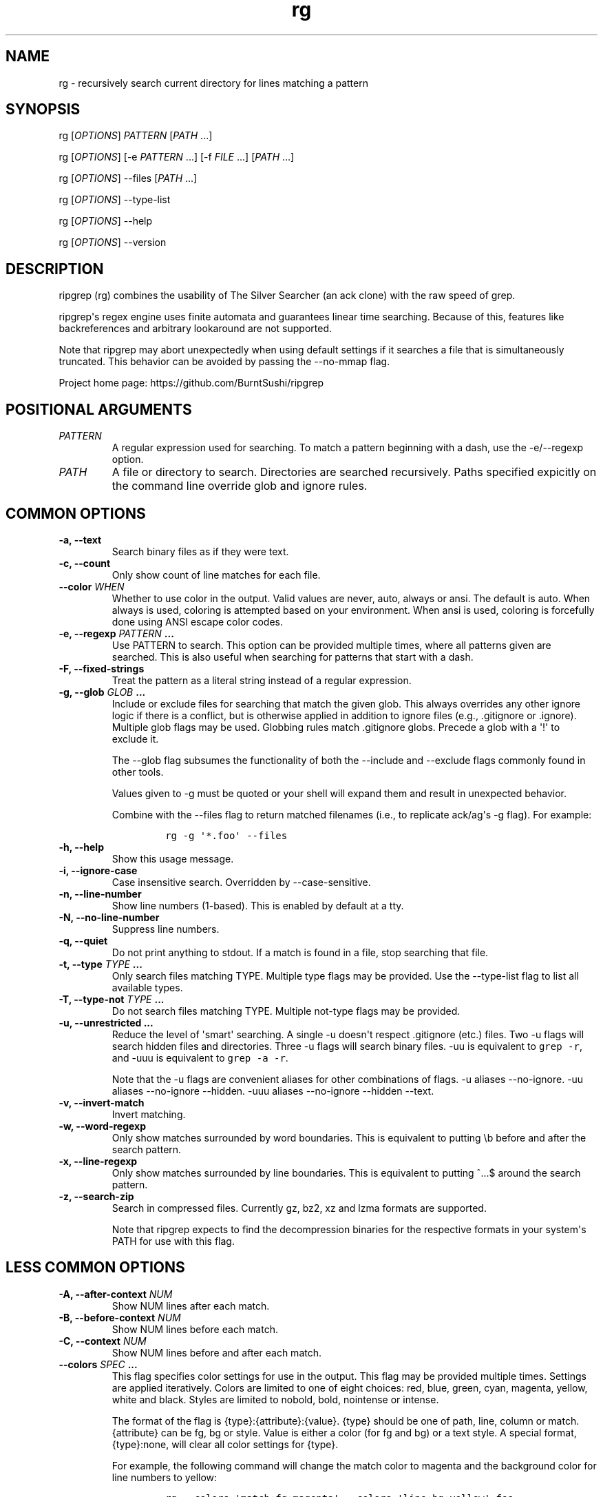 .\" Automatically generated by Pandoc 2.0.6
.\"
.TH "rg" "1"
.hy
.SH NAME
.PP
rg \- recursively search current directory for lines matching a pattern
.SH SYNOPSIS
.PP
rg [\f[I]OPTIONS\f[]] \f[I]PATTERN\f[] [\f[I]PATH\f[] ...]
.PP
rg [\f[I]OPTIONS\f[]] [\-e \f[I]PATTERN\f[] ...] [\-f \f[I]FILE\f[] ...]
[\f[I]PATH\f[] ...]
.PP
rg [\f[I]OPTIONS\f[]] \-\-files [\f[I]PATH\f[] ...]
.PP
rg [\f[I]OPTIONS\f[]] \-\-type\-list
.PP
rg [\f[I]OPTIONS\f[]] \-\-help
.PP
rg [\f[I]OPTIONS\f[]] \-\-version
.SH DESCRIPTION
.PP
ripgrep (rg) combines the usability of The Silver Searcher (an ack
clone) with the raw speed of grep.
.PP
ripgrep\[aq]s regex engine uses finite automata and guarantees linear
time searching.
Because of this, features like backreferences and arbitrary lookaround
are not supported.
.PP
Note that ripgrep may abort unexpectedly when using default settings if
it searches a file that is simultaneously truncated.
This behavior can be avoided by passing the \-\-no\-mmap flag.
.PP
Project home page: https://github.com/BurntSushi/ripgrep
.SH POSITIONAL ARGUMENTS
.TP
.B \f[I]PATTERN\f[]
A regular expression used for searching.
To match a pattern beginning with a dash, use the \-e/\-\-regexp option.
.RS
.RE
.TP
.B \f[I]PATH\f[]
A file or directory to search.
Directories are searched recursively.
Paths specified expicitly on the command line override glob and ignore
rules.
.RS
.RE
.SH COMMON OPTIONS
.TP
.B \-a, \-\-text
Search binary files as if they were text.
.RS
.RE
.TP
.B \-c, \-\-count
Only show count of line matches for each file.
.RS
.RE
.TP
.B \-\-color \f[I]WHEN\f[]
Whether to use color in the output.
Valid values are never, auto, always or ansi.
The default is auto.
When always is used, coloring is attempted based on your environment.
When ansi is used, coloring is forcefully done using ANSI escape color
codes.
.RS
.RE
.TP
.B \-e, \-\-regexp \f[I]PATTERN\f[] ...
Use PATTERN to search.
This option can be provided multiple times, where all patterns given are
searched.
This is also useful when searching for patterns that start with a dash.
.RS
.RE
.TP
.B \-F, \-\-fixed\-strings
Treat the pattern as a literal string instead of a regular expression.
.RS
.RE
.TP
.B \-g, \-\-glob \f[I]GLOB\f[] ...
Include or exclude files for searching that match the given glob.
This always overrides any other ignore logic if there is a conflict, but
is otherwise applied in addition to ignore files (e.g., .gitignore or
\&.ignore).
Multiple glob flags may be used.
Globbing rules match .gitignore globs.
Precede a glob with a \[aq]!\[aq] to exclude it.
.RS
.PP
The \-\-glob flag subsumes the functionality of both the \-\-include and
\-\-exclude flags commonly found in other tools.
.PP
Values given to \-g must be quoted or your shell will expand them and
result in unexpected behavior.
.PP
Combine with the \-\-files flag to return matched filenames (i.e., to
replicate ack/ag\[aq]s \-g flag).
For example:
.IP
.nf
\f[C]
rg\ \-g\ \[aq]*.foo\[aq]\ \-\-files
\f[]
.fi
.RE
.TP
.B \-h, \-\-help
Show this usage message.
.RS
.RE
.TP
.B \-i, \-\-ignore\-case
Case insensitive search.
Overridden by \-\-case\-sensitive.
.RS
.RE
.TP
.B \-n, \-\-line\-number
Show line numbers (1\-based).
This is enabled by default at a tty.
.RS
.RE
.TP
.B \-N, \-\-no\-line\-number
Suppress line numbers.
.RS
.RE
.TP
.B \-q, \-\-quiet
Do not print anything to stdout.
If a match is found in a file, stop searching that file.
.RS
.RE
.TP
.B \-t, \-\-type \f[I]TYPE\f[] ...
Only search files matching TYPE.
Multiple type flags may be provided.
Use the \-\-type\-list flag to list all available types.
.RS
.RE
.TP
.B \-T, \-\-type\-not \f[I]TYPE\f[] ...
Do not search files matching TYPE.
Multiple not\-type flags may be provided.
.RS
.RE
.TP
.B \-u, \-\-unrestricted ...
Reduce the level of \[aq]smart\[aq] searching.
A single \-u doesn\[aq]t respect .gitignore (etc.) files.
Two \-u flags will search hidden files and directories.
Three \-u flags will search binary files.
\-uu is equivalent to \f[C]grep\ \-r\f[], and \-uuu is equivalent to
\f[C]grep\ \-a\ \-r\f[].
.RS
.PP
Note that the \-u flags are convenient aliases for other combinations of
flags.
\-u aliases \-\-no\-ignore.
\-uu aliases \-\-no\-ignore \-\-hidden.
\-uuu aliases \-\-no\-ignore \-\-hidden \-\-text.
.RE
.TP
.B \-v, \-\-invert\-match
Invert matching.
.RS
.RE
.TP
.B \-w, \-\-word\-regexp
Only show matches surrounded by word boundaries.
This is equivalent to putting \\b before and after the search pattern.
.RS
.RE
.TP
.B \-x, \-\-line\-regexp
Only show matches surrounded by line boundaries.
This is equivalent to putting ^...$ around the search pattern.
.RS
.RE
.TP
.B \-z, \-\-search\-zip
Search in compressed files.
Currently gz, bz2, xz and lzma formats are supported.
.RS
.PP
Note that ripgrep expects to find the decompression binaries for the
respective formats in your system\[aq]s PATH for use with this flag.
.RE
.SH LESS COMMON OPTIONS
.TP
.B \-A, \-\-after\-context \f[I]NUM\f[]
Show NUM lines after each match.
.RS
.RE
.TP
.B \-B, \-\-before\-context \f[I]NUM\f[]
Show NUM lines before each match.
.RS
.RE
.TP
.B \-C, \-\-context \f[I]NUM\f[]
Show NUM lines before and after each match.
.RS
.RE
.TP
.B \-\-colors \f[I]SPEC\f[] ...
This flag specifies color settings for use in the output.
This flag may be provided multiple times.
Settings are applied iteratively.
Colors are limited to one of eight choices: red, blue, green, cyan,
magenta, yellow, white and black.
Styles are limited to nobold, bold, nointense or intense.
.RS
.PP
The format of the flag is {type}:{attribute}:{value}.
{type} should be one of path, line, column or match.
{attribute} can be fg, bg or style.
Value is either a color (for fg and bg) or a text style.
A special format, {type}:none, will clear all color settings for {type}.
.PP
For example, the following command will change the match color to
magenta and the background color for line numbers to yellow:
.IP
.nf
\f[C]
rg\ \-\-colors\ \[aq]match:fg:magenta\[aq]\ \-\-colors\ \[aq]line:bg:yellow\[aq]\ foo.
\f[]
.fi
.RE
.TP
.B \-\-column
Show column numbers (1 based) in output.
This only shows the column numbers for the first match on each line.
Note that this doesn\[aq]t try to account for Unicode.
One byte is equal to one column.
This implies \-\-line\-number.
.RS
.RE
.TP
.B \-\-context\-separator \f[I]SEPARATOR\f[]
The string to use when separating non\-continuous context lines.
Escape sequences may be used.
[default: \-\-]
.RS
.RE
.TP
.B \-\-debug
Show debug messages.
.RS
.RE
.TP
.B \-E, \-\-encoding \f[I]ENCODING\f[]
Specify the text encoding that ripgrep will use on all files searched.
The default value is \[aq]auto\[aq], which will cause ripgrep to do a
best effort automatic detection of encoding on a per\-file basis.
Other supported values can be found in the list of labels here:
https://encoding.spec.whatwg.org/#concept\-encoding\-get
.RS
.RE
.TP
.B \-f, \-\-file \f[I]FILE\f[] ...
Search for patterns from the given file, with one pattern per line.
When this flag is used or multiple times or in combination with the
\-e/\-\-regexp flag, then all patterns provided are searched.
Empty pattern lines will match all input lines, and the newline is not
counted as part of the pattern.
.RS
.RE
.TP
.B \-\-files
Print each file that would be searched (but don\[aq]t search).
.RS
.PP
Combine with the \-g flag to return matched paths, for example:
.IP
.nf
\f[C]
rg\ \-g\ \[aq]*.foo\[aq]\ \-\-files
\f[]
.fi
.RE
.TP
.B \-l, \-\-files\-with\-matches
Only show path of each file with matches.
.RS
.RE
.TP
.B \-\-files\-without\-match
Only show path of each file with no matches.
.RS
.RE
.TP
.B \-H, \-\-with\-filename
Display the file name for matches.
This is the default when more than one file is searched.
If \-\-heading is enabled, the file name will be shown above clusters of
matches from each file; otherwise, the file name will be shown on each
match.
.RS
.RE
.TP
.B \-\-no\-filename
Never show the filename for a match.
This is the default when one file is searched.
.RS
.RE
.TP
.B \-\-heading
Show the file name above clusters of matches from each file instead of
showing the file name for every match.
This is the default mode at a tty.
.RS
.RE
.TP
.B \-\-no\-heading
Don\[aq]t group matches by each file.
If \-H/\-\-with\-filename is enabled, then file names will be shown for
every line matched.
This is the default mode when not at a tty.
.RS
.RE
.TP
.B \-\-hidden
Search hidden directories and files.
(Hidden directories and files are skipped by default.)
.RS
.RE
.TP
.B \-\-iglob \f[I]GLOB\f[] ...
Include or exclude files/directories case insensitively.
This always overrides any other ignore logic if there is a conflict, but
is otherwise applied in addition to ignore files (e.g., .gitignore or
\&.ignore).
Multiple glob flags may be used.
Globbing rules match .gitignore globs.
Precede a glob with a \[aq]!\[aq] to exclude it.
.RS
.RE
.TP
.B \-\-ignore\-file \f[I]FILE\f[] ...
Specify additional ignore files for filtering file paths.
Ignore files should be in the gitignore format and are matched relative
to the current working directory.
These ignore files have lower precedence than all other ignore files.
When specifying multiple ignore files, earlier files have lower
precedence than later files.
.RS
.RE
.TP
.B \-L, \-\-follow
Follow symlinks.
.RS
.RE
.TP
.B \-\-line\-number\-width \f[I]NUM\f[]
Specify a width for the displayed line number.
If number of digits in the line number is less than this number, it is
left padded with spaces.
Note: This setting has no effect if \-\-no\-line\-number is enabled.
.RS
.RE
.TP
.B \-M, \-\-max\-columns \f[I]NUM\f[]
Don\[aq]t print lines longer than this limit in bytes.
Longer lines are omitted, and only the number of matches in that line is
printed.
.RS
.RE
.TP
.B \-m, \-\-max\-count \f[I]NUM\f[]
Limit the number of matching lines per file searched to NUM.
.RS
.RE
.TP
.B \-\-max\-filesize \f[I]NUM\f[]+\f[I]SUFFIX\f[]?
Ignore files larger than \f[I]NUM\f[] in size.
Directories will never be ignored.
.RS
.PP
\f[I]SUFFIX\f[] is optional and may be one of K, M or G.
These correspond to kilobytes, megabytes and gigabytes respectively.
If omitted the input is treated as bytes.
.RE
.TP
.B \-\-maxdepth \f[I]NUM\f[]
Descend at most NUM directories below the command line arguments.
A value of zero searches only the starting\-points themselves.
.RS
.RE
.TP
.B \-\-mmap
Search using memory maps when possible.
This is enabled by default when ripgrep thinks it will be faster.
(Note that mmap searching doesn\[aq]t currently support the various
context related options.)
.RS
.RE
.TP
.B \-\-no\-config
Never read configuration files.
When this flag is present, ripgrep will not respect the
RIPGREP_CONFIG_PATH environment variable.
.RS
.PP
If ripgrep ever grows a feature to automatically read configuration
files in pre\-defined locations, then this flag will also disable that
behavior as well.
.RE
.TP
.B \-\-no\-messages
Suppress all error messages.
.RS
.RE
.TP
.B \-\-no\-mmap
Never use memory maps, even when they might be faster.
.RS
.RE
.TP
.B \-\-no\-ignore
Don\[aq]t respect ignore files (.gitignore, .ignore, etc.) This implies
\-\-no\-ignore\-parent.
.RS
.RE
.TP
.B \-\-no\-ignore\-parent
Don\[aq]t respect ignore files in parent directories.
.RS
.RE
.TP
.B \-\-no\-ignore\-vcs
Don\[aq]t respect version control ignore files (e.g., .gitignore).
Note that .ignore files will continue to be respected.
.RS
.RE
.TP
.B \-0, \-\-null
Whenever a file name is printed, follow it with a NUL byte.
This includes printing filenames before matches, and when printing a
list of matching files such as with \-\-count, \-\-files\-with\-matches
and \-\-files.
.RS
.RE
.TP
.B \-o, \-\-only\-matching
Print only the matched (non\-empty) parts of a matching line, with each
such part on a separate output line.
.RS
.RE
.TP
.B \-\-passthru, \-\-passthrough
Show both matching and non\-matching lines.
This option cannot be used with \-\-only\-matching or \-\-replace.
.RS
.RE
.TP
.B \-\-path\-separator \f[I]SEPARATOR\f[]
The path separator to use when printing file paths.
This defaults to your platform\[aq]s path separator, which is / on Unix
and \\ on Windows.
This flag is intended for overriding the default when the environment
demands it (e.g., cygwin).
A path separator is limited to a single byte.
.RS
.RE
.TP
.B \-p, \-\-pretty
Alias for \-\-color=always \-\-heading \-\-line\-number.
.RS
.RE
.TP
.B \-r, \-\-replace \f[I]ARG\f[]
Replace every match with the string given when printing search results.
Neither this flag nor any other flag will modify your files.
.RS
.PP
Capture group indices (e.g., $5) and names (e.g., $foo) are supported in
the replacement string.
.PP
Note that the replacement by default replaces each match, and NOT the
entire line.
To replace the entire line, you should match the entire line.
For example, to emit only the first phone numbers in each line:
.IP
.nf
\f[C]
rg\ \[aq]^.*([0\-9]{3}\-[0\-9]{3}\-[0\-9]{4}).*$\[aq]\ \-\-replace\ \[aq]$1\[aq]
\f[]
.fi
.RE
.TP
.B \-s, \-\-case\-sensitive
Search case sensitively (default).
Overrides \-\-ignore\-case and \-\-smart\-case.
.RS
.RE
.TP
.B \-S, \-\-smart\-case
Search case insensitively if the pattern is all lowercase.
Search case sensitively otherwise.
This is overridden by either \-\-case\-sensitive or \-\-ignore\-case.
Note: This feature is smart enough to treat simple classes like \\S as
lowercase, but may not handle more complex syntax like \\p{Ll} as
expected.
.RS
.RE
.TP
.B \-\-sort\-files
Sort results by file path.
Note that this currently disables all parallelism and runs search in a
single thread.
.RS
.RE
.TP
.B \-j, \-\-threads \f[I]ARG\f[]
The number of threads to use.
0 means use the number of logical CPUs (capped at 12).
[default: 0]
.RS
.RE
.TP
.B \-\-version
Show the version number of ripgrep and exit.
.RS
.RE
.TP
.B \-\-vimgrep
Show results with every match on its own line, including line numbers
and column numbers.
With this option, a line with more than one match will be printed more
than once.
.RS
.PP
Recommended .vimrc configuration:
.IP
.nf
\f[C]
\ \ set\ grepprg=rg\\\ \-\-vimgrep
\ \ set\ grepformat^=%f:%l:%c:%m
\f[]
.fi
.PP
Use :grep to grep for something, then :cn and :cp to navigate through
the matches.
.RE
.SH FILE TYPE MANAGEMENT OPTIONS
.TP
.B \-\-type\-list
Show all supported file types and their associated globs.
.RS
.RE
.TP
.B \-\-type\-add \f[I]ARG\f[] ...
Add a new glob for a particular file type.
Only one glob can be added at a time.
Multiple \-\-type\-add flags can be provided.
Unless \-\-type\-clear is used, globs are added to any existing globs
inside of ripgrep.
Note that this must be passed to every invocation of rg.
Type settings are NOT persisted.
Example:
.RS
.IP
.nf
\f[C]
\ \ rg\ \-\-type\-add\ \[aq]foo:*.foo\[aq]\ \-tfoo\ PATTERN
\f[]
.fi
.PP
\-\-type\-add can also be used to include rules from other types with
the special include directive.
The include directive permits specifying one or more other type names
(separated by a comma) that have been defined and its rules will
automatically be imported into the type specified.
For example, to create a type called src that matches C++, Python and
Markdown files, one can use:
.IP
.nf
\f[C]
\ \ \-\-type\-add\ \[aq]src:include:cpp,py,md\[aq]
\f[]
.fi
.PP
Additional glob rules can still be added to the src type by using the
\-\-type\-add flag again:
.IP
.nf
\f[C]
\ \ \-\-type\-add\ \[aq]src:include:cpp,py,md\[aq]\ \-\-type\-add\ \[aq]src:*.foo\[aq]
\f[]
.fi
.PP
Note that type names must consist only of Unicode letters or numbers.
Punctuation characters are not allowed.
.RE
.TP
.B \-\-type\-clear \f[I]TYPE\f[] ...
Clear the file type globs previously defined for TYPE.
This only clears the default type definitions that are found inside of
ripgrep.
Note that this must be passed to every invocation of rg.
.RS
.RE
.SH CONFIGURATION FILES
.PP
ripgrep supports reading configuration files that change ripgrep\[aq]s
default behavior.
The format of the configuration file is an "rc" style and is very
simple.
It is defined by two rules:
.IP
.nf
\f[C]
1.\ Every\ line\ is\ a\ shell\ argument,\ after\ trimming\ ASCII\ whitespace.
2.\ Lines\ starting\ with\ \[aq]#\[aq]\ (optionally\ preceded\ by\ any\ amount\ of
\ \ \ ASCII\ whitespace)\ are\ ignored.
\f[]
.fi
.PP
ripgrep will look for a single configuration file if and only if the
RIPGREP_CONFIG_PATH environment variable is set and is non\-empty.
ripgrep will parse shell arguments from this file on startup and will
behave as if the arguments in this file were prepended to any explicit
arguments given to ripgrep on the command line.
.PP
For example, if your ripgreprc file contained a single line:
.IP
.nf
\f[C]
\-\-smart\-case
\f[]
.fi
.PP
then the following command
.IP
.nf
\f[C]
RIPGREP_CONFIG_PATH=wherever/.ripgreprc\ rg\ foo
\f[]
.fi
.PP
would behave identically to the following command
.IP
.nf
\f[C]
rg\ \-\-smart\-case\ foo
\f[]
.fi
.PP
ripgrep also provides a flag, \-\-no\-config, that when present will
suppress any and all support for configuration.
This includes any future support for auto\-loading configuration files
from pre\-determined paths.
.PP
Conflicts between configuration files and explicit arguments are handled
exactly like conflicts in the same command line invocation.
That is, this command:
.IP
.nf
\f[C]
RIPGREP_CONFIG_PATH=wherever/.ripgreprc\ rg\ foo\ \-\-case\-sensitive
\f[]
.fi
.PP
is exactly equivalent to
.IP
.nf
\f[C]
rg\ \-\-smart\-case\ foo\ \-\-case\-sensitive
\f[]
.fi
.PP
in which case, the \-\-case\-sensitive flag would override the
\-\-smart\-case flag.
.SH SHELL COMPLETION
.PP
Shell completion files are included in the release tarball for Bash,
Fish, Zsh and PowerShell.
.PP
For \f[B]bash\f[], move \f[C]rg.bash\-completion\f[] to
\f[C]$XDG_CONFIG_HOME/bash_completion\f[] or
\f[C]/etc/bash_completion.d/\f[].
.PP
For \f[B]fish\f[], move \f[C]rg.fish\f[] to
\f[C]$HOME/.config/fish/completions\f[].
